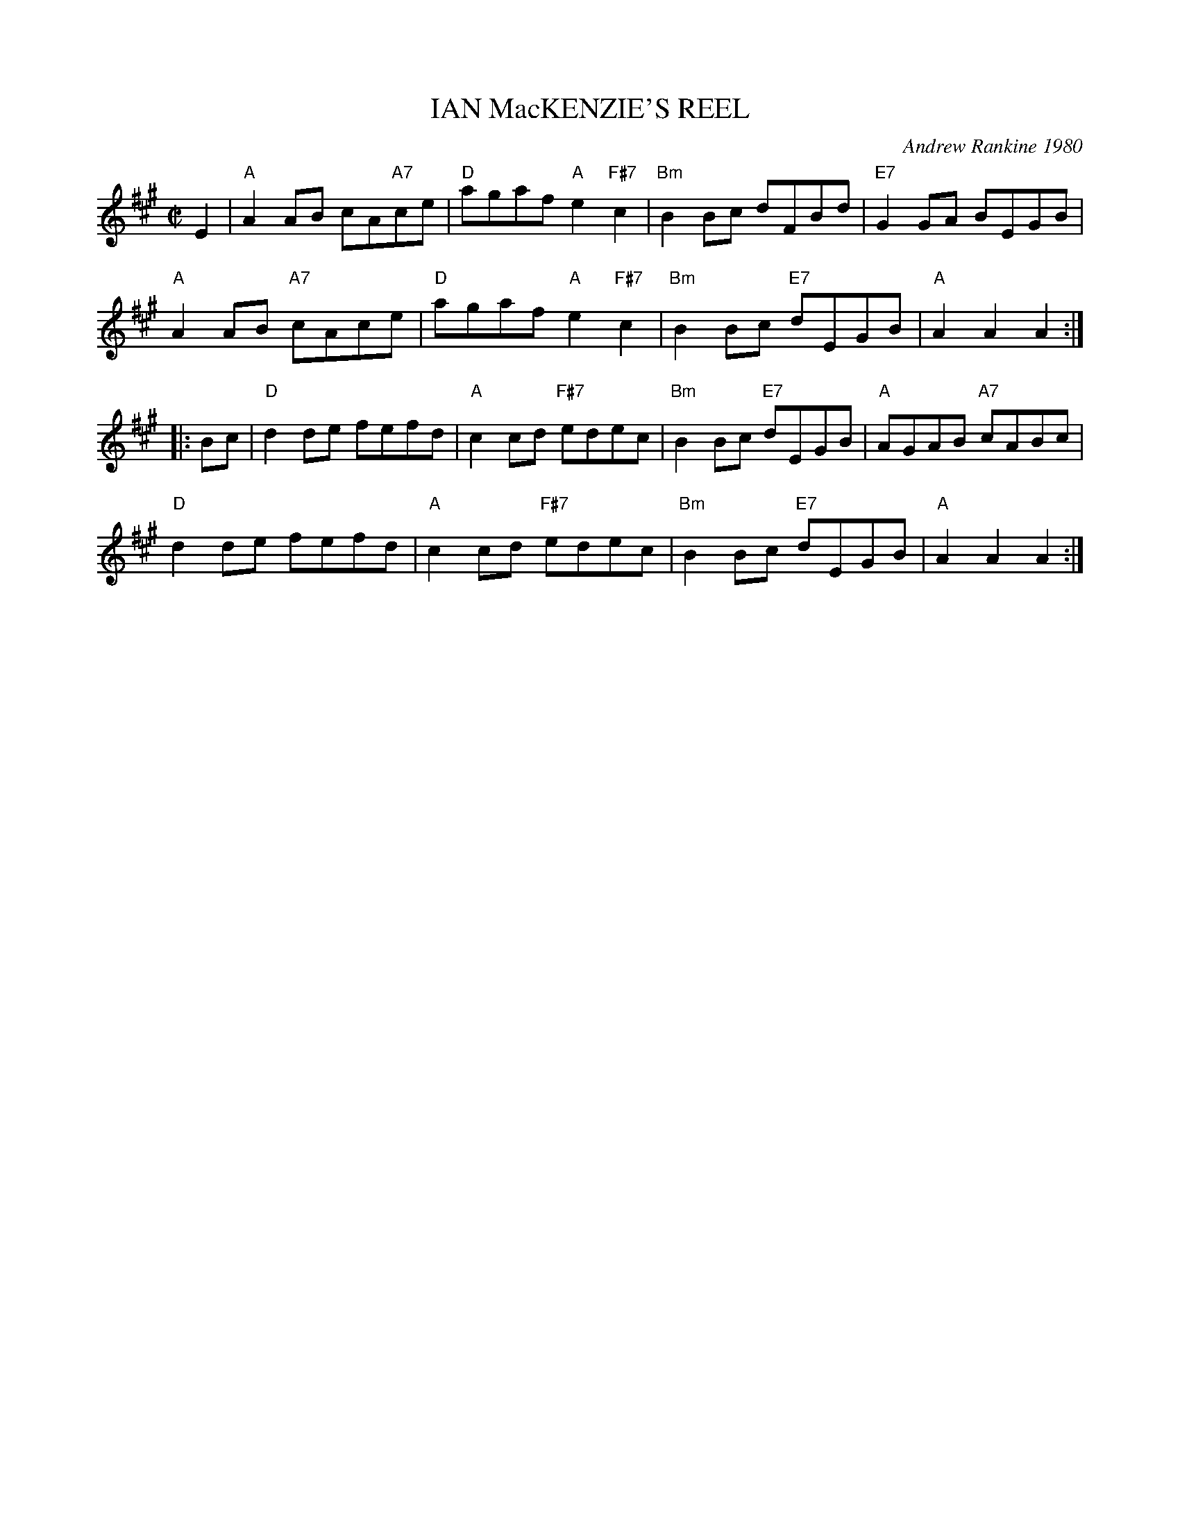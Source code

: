 X: 06
T: IAN MacKENZIE'S REEL
C: Andrew Rankine 1980
R: reel
B: "The Complete Andrew Rankine Collection of Scottish Country Dance Tunes" p.9
Z: 2017 John Chambers <jc:trillian.mit.edu>
M: C|
L: 1/8
K: A
E2 |\
"A"A2AB cA"A7"ce | "D"agaf "A"e2 "F#7"c2 | "Bm"B2Bc dFBd | "E7"G2GA BEGB |
"A"A2AB "A7"cAce | "D"agaf "A"e2 "F#7"c2 | "Bm"B2Bc "E7"dEGB | "A"A2A2A2 :|
|: Bc |\
"D"d2de fefd | "A"c2cd "F#7"edec | "Bm"B2Bc "E7"dEGB | "A"AGAB "A7"cABc |
"D"d2de fefd | "A"c2cd "F#7"edec | "Bm"B2Bc "E7"dEGB | "A"A2A2A2 :|
